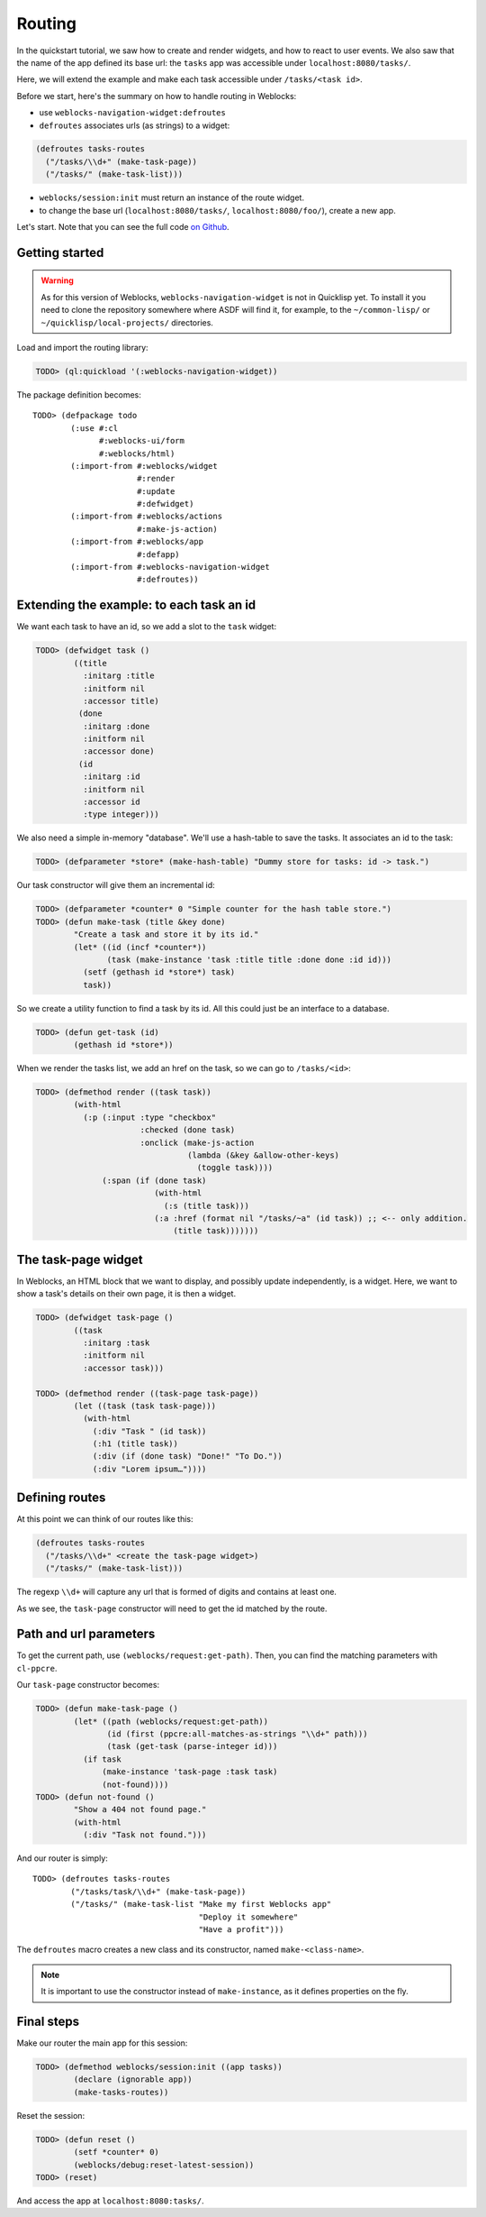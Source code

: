 ============
 Routing
============

In the quickstart tutorial, we saw how to create and render widgets,
and how to react to user events. We also saw that the name of the app
defined its base url: the ``tasks`` app was accessible under
``localhost:8080/tasks/``.

Here, we will extend the example and make each task accessible under
``/tasks/<task id>``.

Before we start, here's the summary on how to handle routing in
Weblocks:

* use ``weblocks-navigation-widget:defroutes``

* ``defroutes`` associates urls (as strings) to a widget::

.. code-block:: common-lisp

   (defroutes tasks-routes
     ("/tasks/\\d+" (make-task-page))
     ("/tasks/" (make-task-list)))

* ``weblocks/session:init`` must return an instance of the route widget.

* to change the base url (``localhost:8080/tasks/``,
  ``localhost:8080/foo/``), create a new app.

Let's start. Note that you can see the full code `on Github
<https://github.com/40ants/weblocks/blob/reblocks/docs/source/routing.lisp>`_.


Getting started
===============

.. warning:: As for this version of Weblocks,
             ``weblocks-navigation-widget`` is not in Quicklisp
             yet. To install it you need to clone the repository
             somewhere where ASDF will find it, for example, to the
             ``~/common-lisp/`` or ``~/quicklisp/local-projects/``
             directories.

.. seealso:: You can also install the `Ultralisp`_ Quicklisp distribution where all Weblocks-related libraries are present and up to date.

Load and import the routing library:

.. code-block:: common-lisp-repl

   TODO> (ql:quickload '(:weblocks-navigation-widget))

The package definition becomes::

   TODO> (defpackage todo
           (:use #:cl
                 #:weblocks-ui/form
                 #:weblocks/html)
           (:import-from #:weblocks/widget
                         #:render
                         #:update
                         #:defwidget)
           (:import-from #:weblocks/actions
                         #:make-js-action)
           (:import-from #:weblocks/app
                         #:defapp)
           (:import-from #:weblocks-navigation-widget
                         #:defroutes))


Extending the example: to each task an id
=========================================

We want each task to have an id, so we add a slot to the ``task`` widget:

.. code-block:: common-lisp-repl

   TODO> (defwidget task ()
           ((title
             :initarg :title
             :initform nil
             :accessor title)
            (done
             :initarg :done
             :initform nil
             :accessor done)
            (id
             :initarg :id
             :initform nil
             :accessor id
             :type integer)))


We also need a simple in-memory "database". We'll use a hash-table to
save the tasks. It associates an id to the task:

.. code-block:: common-lisp-repl

   TODO> (defparameter *store* (make-hash-table) "Dummy store for tasks: id -> task.")


Our task constructor will give them an incremental id:

.. code-block:: common-lisp-repl

   TODO> (defparameter *counter* 0 "Simple counter for the hash table store.")
   TODO> (defun make-task (title &key done)
           "Create a task and store it by its id."
           (let* ((id (incf *counter*))
                  (task (make-instance 'task :title title :done done :id id)))
             (setf (gethash id *store*) task)
             task))

So we create a utility function to find a task by its id. All this
could just be an interface to a database.

.. code-block:: common-lisp-repl

   TODO> (defun get-task (id)
           (gethash id *store*))

When we render the tasks list, we add an href on the task, so we can go to ``/tasks/<id>``:

.. code-block:: common-lisp-repl

   TODO> (defmethod render ((task task))
           (with-html
             (:p (:input :type "checkbox"
                         :checked (done task)
                         :onclick (make-js-action
                                   (lambda (&key &allow-other-keys)
                                     (toggle task))))
                 (:span (if (done task)
                            (with-html
                              (:s (title task)))
                            (:a :href (format nil "/tasks/~a" (id task)) ;; <-- only addition.
                                (title task)))))))


The task-page widget
====================

In Weblocks, an HTML block that we want to display, and possibly update
independently, is a widget. Here, we want to show a task's details on
their own page, it is then a widget.

.. code-block:: common-lisp-repl

   TODO> (defwidget task-page ()
           ((task
             :initarg :task
             :initform nil
             :accessor task)))

   TODO> (defmethod render ((task-page task-page))
           (let ((task (task task-page)))
             (with-html
               (:div "Task " (id task))
               (:h1 (title task))
               (:div (if (done task) "Done!" "To Do."))
               (:div "Lorem ipsum…"))))


Defining routes
===============

At this point we can think of our routes like this:

.. code-block:: common-lisp

    (defroutes tasks-routes
      ("/tasks/\\d+" <create the task-page widget>)
      ("/tasks/" (make-task-list)))

The regexp ``\\d+`` will capture any url that is formed of digits and
contains at least one.

As we see, the ``task-page`` constructor will need to get the id
matched by the route.


Path and url parameters
=======================

To get the current path, use ``(weblocks/request:get-path)``. Then,
you can find the matching parameters with ``cl-ppcre``.

Our ``task-page`` constructor becomes:

.. code-block:: common-lisp-repl

   TODO> (defun make-task-page ()
           (let* ((path (weblocks/request:get-path))
                  (id (first (ppcre:all-matches-as-strings "\\d+" path)))
                  (task (get-task (parse-integer id)))
             (if task
                 (make-instance 'task-page :task task)
                 (not-found))))
   TODO> (defun not-found ()
           "Show a 404 not found page."
           (with-html
             (:div "Task not found.")))

And our router is simply::

   TODO> (defroutes tasks-routes
           ("/tasks/task/\\d+" (make-task-page))
           ("/tasks/" (make-task-list "Make my first Weblocks app"
                                      "Deploy it somewhere"
                                      "Have a profit")))

The ``defroutes`` macro creates a new class and its constructor, named
``make-<class-name>``.

.. note:: It is important to use the constructor instead of ``make-instance``, as it defines properties on the fly.


Final steps
===========

Make our router the main app for this session:

.. code-block:: common-lisp-repl

   TODO> (defmethod weblocks/session:init ((app tasks))
           (declare (ignorable app))
           (make-tasks-routes))

Reset the session:

.. code-block:: common-lisp-repl

   TODO> (defun reset ()
           (setf *counter* 0)
           (weblocks/debug:reset-latest-session))
   TODO> (reset)

And access the app at ``localhost:8080:tasks/``.

.. _Ultralisp: https://ultralisp.org/
